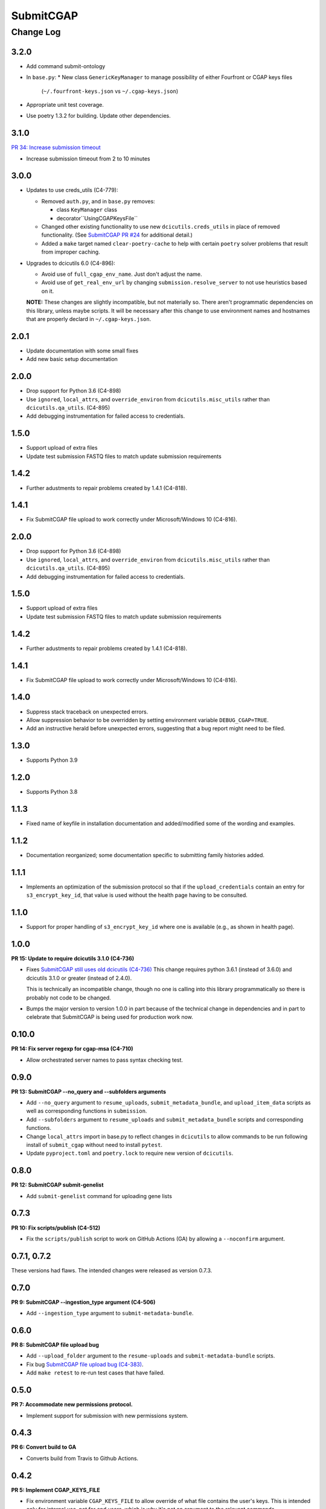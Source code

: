 ==========
SubmitCGAP
==========

----------
Change Log
----------


3.2.0
=====

* Add command submit-ontology
* In ``base.py``:
  *  New class ``GenericKeyManager`` to manage possibility of either Fourfront or CGAP keys files
     (``~/.fourfront-keys.json`` vs ``~/.cgap-keys.json``)
* Appropriate unit test coverage.
* Use poetry 1.3.2 for building. Update other dependencies.



3.1.0
=====

`PR 34: Increase submission timeout <https://github.com/dbmi-bgm/SubmitCGAP/pull/34>`_

* Increase submission timeout from 2 to 10 minutes


3.0.0
=====

* Updates to use creds_utils (C4-779):

  * Removed ``auth.py``, and in ``base.py`` removes:

    * class ``KeyManager`` class

    * decorator``UsingCGAPKeysFile``

  * Changed other existing functionality to use new ``dcicutils.creds_utils`` in place of
    removed functionality. (See
    `SubmitCGAP PR #24 <https://github.com/dbmi-bgm/SubmitCGAP/pull/24>`_
    for additional detail.)

  * Added a ``make`` target named ``clear-poetry-cache``
    to help with certain ``poetry`` solver problems that result from improper caching.

* Upgrades to dcicutils 6.0 (C4-896):

  * Avoid use of ``full_cgap_env_name``. Just don't adjust the name.

  * Avoid use of ``get_real_env_url`` by changing ``submission.resolve_server``
    to not use heuristics based on it.

  **NOTE:** These changes are slightly incompatible, but not materially so.
  There aren't programmatic dependencies on this library, unless maybe scripts.
  It will be necessary after this change to use environment names and hostnames
  that are properly declard in ``~/.cgap-keys.json``.


2.0.1
=====

* Update documentation with some small fixes
* Add new basic setup documentation


2.0.0
=====

* Drop support for Python 3.6 (C4-898)

* Use ``ignored``, ``local_attrs``, and ``override_environ``
  from ``dcicutils.misc_utils`` rather than ``dcicutils.qa_utils``. (C4-895)

* Add debugging instrumentation for failed access to credentials.


1.5.0
=====

* Support upload of extra files
* Update test submission FASTQ files to match update submission requirements


1.4.2
=====

* Further adustments to repair problems created by 1.4.1 (C4-818).


1.4.1
=====

* Fix SubmitCGAP file upload to work correctly under Microsoft/Windows 10 (C4-816).


2.0.0
=====

* Drop support for Python 3.6 (C4-898)

* Use ``ignored``, ``local_attrs``, and ``override_environ``
  from ``dcicutils.misc_utils`` rather than ``dcicutils.qa_utils``. (C4-895)

* Add debugging instrumentation for failed access to credentials.


1.5.0
=====

* Support upload of extra files
* Update test submission FASTQ files to match update submission requirements


1.4.2
=====

* Further adustments to repair problems created by 1.4.1 (C4-818).


1.4.1
=====

* Fix SubmitCGAP file upload to work correctly under Microsoft/Windows 10 (C4-816).


1.4.0
=====

* Suppress stack traceback on unexpected errors.
* Allow suppression behavior to be overridden by setting environment variable ``DEBUG_CGAP=TRUE``.
* Add an instructive herald before unexpected errors, suggesting that a bug report might need to be filed.


1.3.0
=====

* Supports Python 3.9


1.2.0
=====

* Supports Python 3.8


1.1.3
=====

* Fixed name of keyfile in installation documentation and added/modified some of
  the wording and examples.


1.1.2
=====

* Documentation reorganized; some documentation specific to submitting
  family histories added.


1.1.1
=====

* Implements an optimization of the submission protocol so that if
  the ``upload_credentials`` contain an entry for ``s3_encrypt_key_id``,
  that value is used without the health page having to be consulted.


1.1.0
=====

* Support for proper handling of ``s3_encrypt_key_id`` where one is available
  (e.g., as shown in health page).


1.0.0
=====

**PR 15: Update to require dcicutils 3.1.0 (C4-736)**

* Fixes `SubmitCGAP still uses old dcicutils (C4-736) <https://hms-dbmi.atlassian.net/browse/C4-736>`_
  This change requires python 3.6.1 (instead of 3.6.0) and dcicutils 3.1.0 or greater (instead of 2.4.0).

  This is technically an incompatible change, though no one is calling into this
  library programmatically so there is probably not code to be changed.

* Bumps the major version to version 1.0.0 in part because of the technical change in dependencies
  and in part to celebrate that SubmitCGAP is being used for production work now.


0.10.0
======

**PR 14: Fix server regexp for cgap-msa (C4-710)**

* Allow orchestrated server names to pass syntax checking test.


0.9.0
=====

**PR 13: SubmitCGAP --no_query and --subfolders arguments**

* Add ``--no_query`` argument to ``resume_uploads``, ``submit_metadata_bundle``,
  and ``upload_item_data`` scripts as well as corresponding functions in
  ``submission``.
* Add ``--subfolders`` argument to ``resume_uploads`` and ``submit_metadata_bundle``
  scripts and corresponding functions.
* Change ``local_attrs`` import in base.py to reflect changes in ``dcicutils`` to allow
  commands to be run following install of ``submit_cgap`` without need to install
  ``pytest``.
* Update ``pyproject.toml`` and ``poetry.lock`` to require new version of ``dcicutils``.


0.8.0
=====

**PR 12: SubmitCGAP submit-genelist**

* Add ``submit-genelist`` command for uploading gene lists

0.7.3
=====

**PR 10: Fix scripts/publish (C4-512)**

* Fix the ``scripts/publish`` script to work on GitHub Actions (GA)
  by allowing a ``--noconfirm`` argument.


0.7.1, 0.7.2
============

These versions had flaws. The intended changes were released as version 0.7.3.

0.7.0
=====

**PR 9: SubmitCGAP --ingestion_type argument (C4-506)**

* Add ``--ingestion_type`` argument to ``submit-metadata-bundle``.


0.6.0
=====

**PR 8: SubmitCGAP file upload bug**

* Add ``--upload_folder`` argument to the ``resume-uploads``
  and ``submit-metadata-bundle`` scripts.
* Fix bug `SubmitCGAP file upload bug (C4-383) <https://hms-dbmi.atlassian.net/browse/C4-383>`_.
* Add ``make retest`` to re-run test cases that have failed.


0.5.0
=====

**PR 7: Accommodate new permissions protocol.**

* Implement support for submission with new permissions system.


0.4.3
=====

**PR 6: Convert build to GA**

* Converts build from Travis to Github Actions.


0.4.2
=====

**PR 5: Implement CGAP_KEYS_FILE**

* Fix environment variable ``CGAP_KEYS_FILE`` to allow override of what file contains the user's keys.  This is intended only for internal use, not for end users, which is why it's not an argument to the relevant commands.


0.4.1
=====

**PR 4: Fix defaulting of institution in submit-metadata-bundle.**

* Fix defaulting of the ``--institution`` and ``--project``
  command line arguments to the ``submit-metadata-bundle`` shell script.

* Add this ``CHANGELOG.rst``.


0.4.0
=====

**PR 3: Miscellaneous Refinements**

* Various unrelated things in response to alpha testing by Sarah Reiff.

  * Make an explicit dependency on awscli so if someone doesn't have that
    globally loaded, it gets loaded by Poetry.

  * **[Incompatible change]** Simplify the name of the key file to ``~/.cgap-keys.json``
    rather than ``~/.cgap-keydicts.json`` to avoid Python-specific
    terminology that users may not care about.

    .. warning::

        This is an **incompatible change**. However, we're still in major version 0,
        and such changes are allowed there. It only requires renaming your
        keys file.)

  * Make it possible to use an alternate keyfile, but only by
    setting an environment variable, ``CGAP_KEY_FILE``, so that ordinary users
    aren't doing this, as they should need to.

  * Special handling of talking to a server that doesn't have the necessary
    support. Hopefully not a problem going forward, but just in case.

  * Add a show-upload-info script (``scripts/show_upload_info.py``).

  * Rearrange documentation to have installation covered in its own file.

  * Extend documentation related to testing, especially interactively.

  * Delete ``proto_submit.py.txt``, which was part of initial scaffolding
    for this repo and is no longer useful.


0.3.0
=====

**PR 2: Provision RTD**

* Provisions readthedocs for Submit CGAP

0.2.0
=====

**PR 1: File uploads**

* Invocation of a /submit_for_ingestion server endpoint to send a metadata bundle
  for processing.

* Implement waiting (polling /IngestionSubmission pages) to see when processing
  is done.

* Upon successful processing remotely,
  manage upload of files implicated by the processing.


0.1.0
=====

* First stab at repository.
